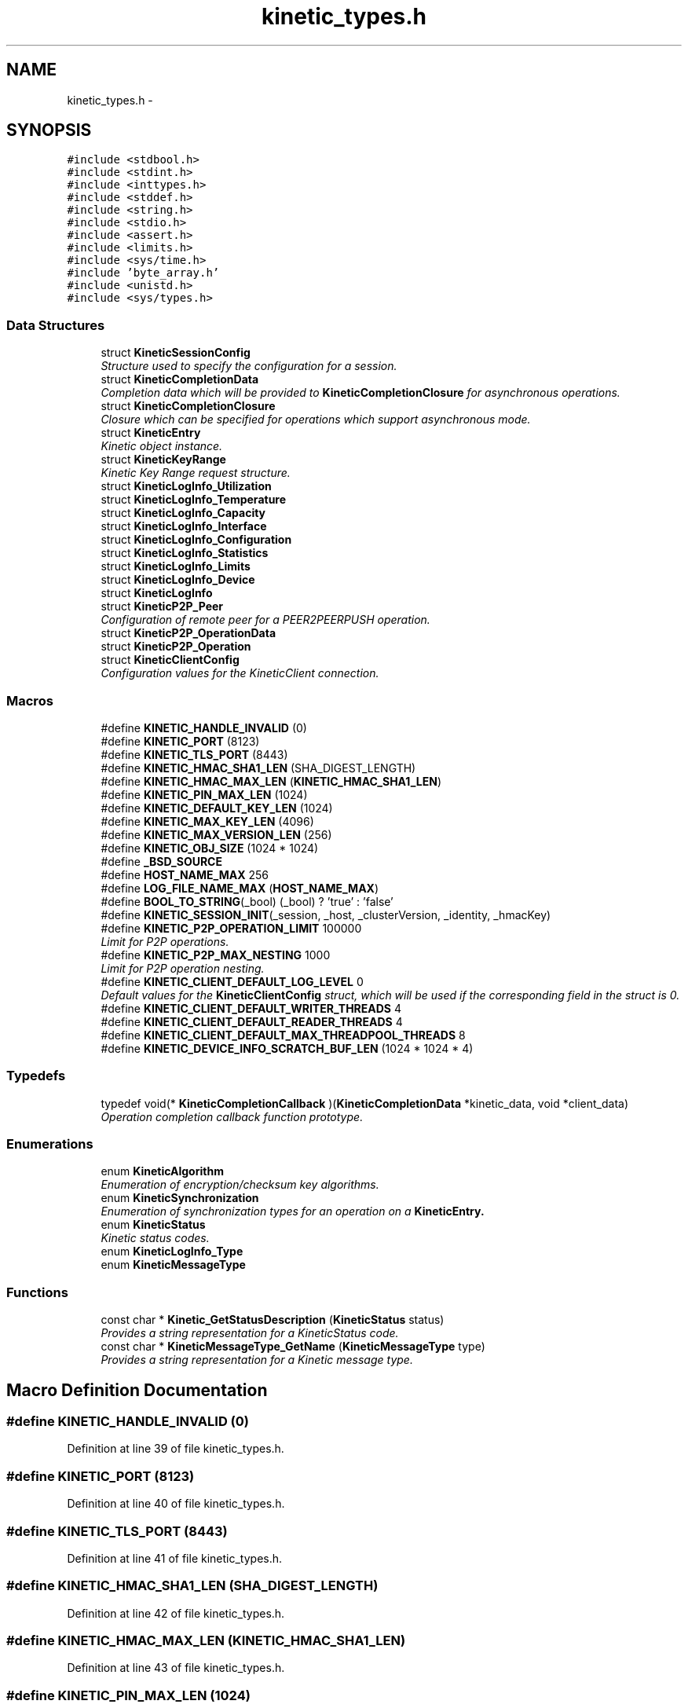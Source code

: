 .TH "kinetic_types.h" 3 "Mon Mar 2 2015" "Version v0.12.0-beta" "kinetic-c" \" -*- nroff -*-
.ad l
.nh
.SH NAME
kinetic_types.h \- 
.SH SYNOPSIS
.br
.PP
\fC#include <stdbool\&.h>\fP
.br
\fC#include <stdint\&.h>\fP
.br
\fC#include <inttypes\&.h>\fP
.br
\fC#include <stddef\&.h>\fP
.br
\fC#include <string\&.h>\fP
.br
\fC#include <stdio\&.h>\fP
.br
\fC#include <assert\&.h>\fP
.br
\fC#include <limits\&.h>\fP
.br
\fC#include <sys/time\&.h>\fP
.br
\fC#include 'byte_array\&.h'\fP
.br
\fC#include <unistd\&.h>\fP
.br
\fC#include <sys/types\&.h>\fP
.br

.SS "Data Structures"

.in +1c
.ti -1c
.RI "struct \fBKineticSessionConfig\fP"
.br
.RI "\fIStructure used to specify the configuration for a session\&. \fP"
.ti -1c
.RI "struct \fBKineticCompletionData\fP"
.br
.RI "\fICompletion data which will be provided to \fBKineticCompletionClosure\fP for asynchronous operations\&. \fP"
.ti -1c
.RI "struct \fBKineticCompletionClosure\fP"
.br
.RI "\fIClosure which can be specified for operations which support asynchronous mode\&. \fP"
.ti -1c
.RI "struct \fBKineticEntry\fP"
.br
.RI "\fIKinetic object instance\&. \fP"
.ti -1c
.RI "struct \fBKineticKeyRange\fP"
.br
.RI "\fIKinetic Key Range request structure\&. \fP"
.ti -1c
.RI "struct \fBKineticLogInfo_Utilization\fP"
.br
.ti -1c
.RI "struct \fBKineticLogInfo_Temperature\fP"
.br
.ti -1c
.RI "struct \fBKineticLogInfo_Capacity\fP"
.br
.ti -1c
.RI "struct \fBKineticLogInfo_Interface\fP"
.br
.ti -1c
.RI "struct \fBKineticLogInfo_Configuration\fP"
.br
.ti -1c
.RI "struct \fBKineticLogInfo_Statistics\fP"
.br
.ti -1c
.RI "struct \fBKineticLogInfo_Limits\fP"
.br
.ti -1c
.RI "struct \fBKineticLogInfo_Device\fP"
.br
.ti -1c
.RI "struct \fBKineticLogInfo\fP"
.br
.ti -1c
.RI "struct \fBKineticP2P_Peer\fP"
.br
.RI "\fIConfiguration of remote peer for a PEER2PEERPUSH operation\&. \fP"
.ti -1c
.RI "struct \fBKineticP2P_OperationData\fP"
.br
.ti -1c
.RI "struct \fBKineticP2P_Operation\fP"
.br
.ti -1c
.RI "struct \fBKineticClientConfig\fP"
.br
.RI "\fIConfiguration values for the KineticClient connection\&. \fP"
.in -1c
.SS "Macros"

.in +1c
.ti -1c
.RI "#define \fBKINETIC_HANDLE_INVALID\fP   (0)"
.br
.ti -1c
.RI "#define \fBKINETIC_PORT\fP   (8123)"
.br
.ti -1c
.RI "#define \fBKINETIC_TLS_PORT\fP   (8443)"
.br
.ti -1c
.RI "#define \fBKINETIC_HMAC_SHA1_LEN\fP   (SHA_DIGEST_LENGTH)"
.br
.ti -1c
.RI "#define \fBKINETIC_HMAC_MAX_LEN\fP   (\fBKINETIC_HMAC_SHA1_LEN\fP)"
.br
.ti -1c
.RI "#define \fBKINETIC_PIN_MAX_LEN\fP   (1024)"
.br
.ti -1c
.RI "#define \fBKINETIC_DEFAULT_KEY_LEN\fP   (1024)"
.br
.ti -1c
.RI "#define \fBKINETIC_MAX_KEY_LEN\fP   (4096)"
.br
.ti -1c
.RI "#define \fBKINETIC_MAX_VERSION_LEN\fP   (256)"
.br
.ti -1c
.RI "#define \fBKINETIC_OBJ_SIZE\fP   (1024 * 1024)"
.br
.ti -1c
.RI "#define \fB_BSD_SOURCE\fP"
.br
.ti -1c
.RI "#define \fBHOST_NAME_MAX\fP   256"
.br
.ti -1c
.RI "#define \fBLOG_FILE_NAME_MAX\fP   (\fBHOST_NAME_MAX\fP)"
.br
.ti -1c
.RI "#define \fBBOOL_TO_STRING\fP(_bool)   (_bool) ? 'true' : 'false'"
.br
.ti -1c
.RI "#define \fBKINETIC_SESSION_INIT\fP(_session, _host, _clusterVersion, _identity, _hmacKey)"
.br
.ti -1c
.RI "#define \fBKINETIC_P2P_OPERATION_LIMIT\fP   100000"
.br
.RI "\fILimit for P2P operations\&. \fP"
.ti -1c
.RI "#define \fBKINETIC_P2P_MAX_NESTING\fP   1000"
.br
.RI "\fILimit for P2P operation nesting\&. \fP"
.ti -1c
.RI "#define \fBKINETIC_CLIENT_DEFAULT_LOG_LEVEL\fP   0"
.br
.RI "\fIDefault values for the \fBKineticClientConfig\fP struct, which will be used if the corresponding field in the struct is 0\&. \fP"
.ti -1c
.RI "#define \fBKINETIC_CLIENT_DEFAULT_WRITER_THREADS\fP   4"
.br
.ti -1c
.RI "#define \fBKINETIC_CLIENT_DEFAULT_READER_THREADS\fP   4"
.br
.ti -1c
.RI "#define \fBKINETIC_CLIENT_DEFAULT_MAX_THREADPOOL_THREADS\fP   8"
.br
.ti -1c
.RI "#define \fBKINETIC_DEVICE_INFO_SCRATCH_BUF_LEN\fP   (1024 * 1024 * 4)"
.br
.in -1c
.SS "Typedefs"

.in +1c
.ti -1c
.RI "typedef void(* \fBKineticCompletionCallback\fP )(\fBKineticCompletionData\fP *kinetic_data, void *client_data)"
.br
.RI "\fIOperation completion callback function prototype\&. \fP"
.in -1c
.SS "Enumerations"

.in +1c
.ti -1c
.RI "enum \fBKineticAlgorithm\fP "
.br
.RI "\fIEnumeration of encryption/checksum key algorithms\&. \fP"
.ti -1c
.RI "enum \fBKineticSynchronization\fP "
.br
.RI "\fIEnumeration of synchronization types for an operation on a \fC\fBKineticEntry\fP\fP\&. \fP"
.ti -1c
.RI "enum \fBKineticStatus\fP "
.br
.RI "\fIKinetic status codes\&. \fP"
.ti -1c
.RI "enum \fBKineticLogInfo_Type\fP "
.br
.ti -1c
.RI "enum \fBKineticMessageType\fP "
.br
.in -1c
.SS "Functions"

.in +1c
.ti -1c
.RI "const char * \fBKinetic_GetStatusDescription\fP (\fBKineticStatus\fP status)"
.br
.RI "\fIProvides a string representation for a KineticStatus code\&. \fP"
.ti -1c
.RI "const char * \fBKineticMessageType_GetName\fP (\fBKineticMessageType\fP type)"
.br
.RI "\fIProvides a string representation for a Kinetic message type\&. \fP"
.in -1c
.SH "Macro Definition Documentation"
.PP 
.SS "#define KINETIC_HANDLE_INVALID   (0)"

.PP
Definition at line 39 of file kinetic_types\&.h\&.
.SS "#define KINETIC_PORT   (8123)"

.PP
Definition at line 40 of file kinetic_types\&.h\&.
.SS "#define KINETIC_TLS_PORT   (8443)"

.PP
Definition at line 41 of file kinetic_types\&.h\&.
.SS "#define KINETIC_HMAC_SHA1_LEN   (SHA_DIGEST_LENGTH)"

.PP
Definition at line 42 of file kinetic_types\&.h\&.
.SS "#define KINETIC_HMAC_MAX_LEN   (\fBKINETIC_HMAC_SHA1_LEN\fP)"

.PP
Definition at line 43 of file kinetic_types\&.h\&.
.SS "#define KINETIC_PIN_MAX_LEN   (1024)"

.PP
Definition at line 44 of file kinetic_types\&.h\&.
.SS "#define KINETIC_DEFAULT_KEY_LEN   (1024)"

.PP
Definition at line 45 of file kinetic_types\&.h\&.
.SS "#define KINETIC_MAX_KEY_LEN   (4096)"

.PP
Definition at line 46 of file kinetic_types\&.h\&.
.SS "#define KINETIC_MAX_VERSION_LEN   (256)"

.PP
Definition at line 47 of file kinetic_types\&.h\&.
.SS "#define KINETIC_OBJ_SIZE   (1024 * 1024)"

.PP
Definition at line 48 of file kinetic_types\&.h\&.
.SS "#define _BSD_SOURCE"

.PP
Definition at line 53 of file kinetic_types\&.h\&.
.SS "#define HOST_NAME_MAX   256"

.PP
Definition at line 58 of file kinetic_types\&.h\&.
.SS "#define LOG_FILE_NAME_MAX   (\fBHOST_NAME_MAX\fP)"

.PP
Definition at line 62 of file kinetic_types\&.h\&.
.SS "#define BOOL_TO_STRING(_bool)   (_bool) ? 'true' : 'false'"

.PP
Definition at line 65 of file kinetic_types\&.h\&.
.SS "#define KINETIC_SESSION_INIT(_session, _host, _clusterVersion, _identity, _hmacKey)"
\fBValue:\fP
.PP
.nf
{ \
    (*_session)\&.config = (KineticSessionConfig) { \
        \&.port = KINETIC_PORT, \
        \&.clusterVersion = (_clusterVersion), \
        \&.identity = (_identity), \
        \&.hmacKey = {\&.data = (_session)->config\&.keyData, \&.len = (_hmacKey)\&.len}, \
    }; \
    strcpy((_session)->config\&.host, (_host)); \
    memcpy((_session)->config\&.hmacKey\&.data, (_hmacKey)\&.data, (_hmacKey)\&.len); \
}
.fi
.PP
Definition at line 152 of file kinetic_types\&.h\&.
.SS "#define KINETIC_P2P_OPERATION_LIMIT   100000"

.PP
Limit for P2P operations\&. 
.PP
Definition at line 436 of file kinetic_types\&.h\&.
.SS "#define KINETIC_P2P_MAX_NESTING   1000"

.PP
Limit for P2P operation nesting\&. 
.PP
Definition at line 441 of file kinetic_types\&.h\&.
.SS "#define KINETIC_CLIENT_DEFAULT_LOG_LEVEL   0"

.PP
Default values for the \fBKineticClientConfig\fP struct, which will be used if the corresponding field in the struct is 0\&. 
.PP
Definition at line 447 of file kinetic_types\&.h\&.
.SS "#define KINETIC_CLIENT_DEFAULT_WRITER_THREADS   4"

.PP
Definition at line 448 of file kinetic_types\&.h\&.
.SS "#define KINETIC_CLIENT_DEFAULT_READER_THREADS   4"

.PP
Definition at line 449 of file kinetic_types\&.h\&.
.SS "#define KINETIC_CLIENT_DEFAULT_MAX_THREADPOOL_THREADS   8"

.PP
Definition at line 450 of file kinetic_types\&.h\&.
.SS "#define KINETIC_DEVICE_INFO_SCRATCH_BUF_LEN   (1024 * 1024 * 4)"

.PP
Definition at line 475 of file kinetic_types\&.h\&.
.SH "Typedef Documentation"
.PP 
.SS "typedef void(* KineticCompletionCallback)(\fBKineticCompletionData\fP *kinetic_data, void *client_data)"

.PP
Operation completion callback function prototype\&. 
.PP
\fBParameters:\fP
.RS 4
\fIkinetic_data\fP \fBKineticCompletionData\fP provided by kinetic-c\&. 
.br
\fIclient_data\fP Optional pointer to arbitrary client-supplied data\&. 
.RE
.PP

.PP
Definition at line 225 of file kinetic_types\&.h\&.
.SH "Enumeration Type Documentation"
.PP 
.SS "enum \fBKineticAlgorithm\fP"

.PP
Enumeration of encryption/checksum key algorithms\&. 
.PP
\fBEnumerator\fP
.in +1c
.TP
\fB\fIKINETIC_ALGORITHM_INVALID \fP\fP
.TP
\fB\fIKINETIC_ALGORITHM_SHA1 \fP\fP
SHA1\&. 
.TP
\fB\fIKINETIC_ALGORITHM_SHA2 \fP\fP
SHA2\&. 
.TP
\fB\fIKINETIC_ALGORITHM_SHA3 \fP\fP
SHA3\&. 
.TP
\fB\fIKINETIC_ALGORITHM_CRC32 \fP\fP
CRC32\&. 
.TP
\fB\fIKINETIC_ALGORITHM_CRC64 \fP\fP
CRC64\&. 
.PP
Definition at line 70 of file kinetic_types\&.h\&.
.SS "enum \fBKineticSynchronization\fP"

.PP
Enumeration of synchronization types for an operation on a \fC\fBKineticEntry\fP\fP\&. 
.PP
\fBEnumerator\fP
.in +1c
.TP
\fB\fIKINETIC_SYNCHRONIZATION_INVALID \fP\fP
.TP
\fB\fIKINETIC_SYNCHRONIZATION_WRITETHROUGH \fP\fP
This request is made persistent before returning\&. This does not effect any other pending operations\&. 
.TP
\fB\fIKINETIC_SYNCHRONIZATION_WRITEBACK \fP\fP
They can be made persistent when the drive chooses, or when a subsequent FLUSH is sent to the drive\&. 
.TP
\fB\fIKINETIC_SYNCHRONIZATION_FLUSH \fP\fP
All pending information that has not been written is pushed to the disk and the command that specifies FLUSH is written last and then returned\&. All WRITEBACK writes that have received ending status will be guaranteed to be written before the FLUSH operation is returned completed\&. 
.PP
Definition at line 83 of file kinetic_types\&.h\&.
.SS "enum \fBKineticStatus\fP"

.PP
Kinetic status codes\&. 
.PP
\fBEnumerator\fP
.in +1c
.TP
\fB\fIKINETIC_STATUS_INVALID \fP\fP
Status not available (no reponse/status available) 
.TP
\fB\fIKINETIC_STATUS_NOT_ATTEMPTED \fP\fP
No operation has been attempted\&. 
.TP
\fB\fIKINETIC_STATUS_SUCCESS \fP\fP
Operation successful\&. 
.TP
\fB\fIKINETIC_STATUS_SESSION_EMPTY \fP\fP
Session was NULL in request\&. 
.TP
\fB\fIKINETIC_STATUS_SESSION_INVALID \fP\fP
Session configuration was invalid or NULL\&. 
.TP
\fB\fIKINETIC_STATUS_HOST_EMPTY \fP\fP
Host was empty in request\&. 
.TP
\fB\fIKINETIC_STATUS_HMAC_REQUIRED \fP\fP
HMAC key is empty or NULL\&. 
.TP
\fB\fIKINETIC_STATUS_NO_PDUS_AVAVILABLE \fP\fP
All PDUs for the session have been allocated\&. 
.TP
\fB\fIKINETIC_STATUS_DEVICE_BUSY \fP\fP
Device busy (retry later) 
.TP
\fB\fIKINETIC_STATUS_CONNECTION_ERROR \fP\fP
No connection/disconnected\&. 
.TP
\fB\fIKINETIC_STATUS_INVALID_REQUEST \fP\fP
Something about the request is invalid\&. 
.TP
\fB\fIKINETIC_STATUS_OPERATION_INVALID \fP\fP
Operation was invalid\&. 
.TP
\fB\fIKINETIC_STATUS_OPERATION_FAILED \fP\fP
Device reported an operation error\&. 
.TP
\fB\fIKINETIC_STATUS_OPERATION_TIMEDOUT \fP\fP
Device did not respond to the operation in time\&. 
.TP
\fB\fIKINETIC_STATUS_CLUSTER_MISMATCH \fP\fP
Specified cluster version does not match device\&. 
.TP
\fB\fIKINETIC_STATUS_VERSION_MISMATCH \fP\fP
The specified object version info for a PUT/GET do not match stored object\&. 
.TP
\fB\fIKINETIC_STATUS_DATA_ERROR \fP\fP
Device reported data error, no space or HMAC failure\&. 
.TP
\fB\fIKINETIC_STATUS_NOT_FOUND \fP\fP
The requested object does not exist\&. 
.TP
\fB\fIKINETIC_STATUS_BUFFER_OVERRUN \fP\fP
One or more of byte buffers did not fit all data\&. 
.TP
\fB\fIKINETIC_STATUS_MEMORY_ERROR \fP\fP
Failed allocating/deallocating memory\&. 
.TP
\fB\fIKINETIC_STATUS_SOCKET_TIMEOUT \fP\fP
A timeout occurred while waiting for a socket operation\&. 
.TP
\fB\fIKINETIC_STATUS_SOCKET_ERROR \fP\fP
An I/O error occurred during a socket operation\&. 
.TP
\fB\fIKINETIC_STATUS_MISSING_KEY \fP\fP
An operation is missing a required key\&. 
.TP
\fB\fIKINETIC_STATUS_MISSING_VALUE_BUFFER \fP\fP
An operation is missing a required value buffer\&. 
.TP
\fB\fIKINETIC_STATUS_MISSING_PIN \fP\fP
An operation is missing a PIN\&. 
.TP
\fB\fIKINETIC_STATUS_SSL_REQUIRED \fP\fP
The operation requires an SSL connection and the specified connection is non-SSL\&. 
.TP
\fB\fIKINETIC_STATUS_DEVICE_LOCKED \fP\fP
The operation failed because the device is securely locked\&. An UNLOCK must be issued to unlock for use\&. 
.TP
\fB\fIKINETIC_STATUS_ACL_ERROR \fP\fP
A security operation failed due to bad \fBACL(s)\fP 
.TP
\fB\fIKINETIC_STATUS_NOT_AUTHORIZED \fP\fP
Authorization failure\&. 
.TP
\fB\fIKINETIC_STATUS_INVALID_FILE \fP\fP
Specified file does not exist or could not be read/writtten\&. 
.TP
\fB\fIKINETIC_STATUS_COUNT \fP\fP
Number of status codes in KineticStatusDescriptor\&. 
.PP
Definition at line 166 of file kinetic_types\&.h\&.
.SS "enum \fBKineticLogInfo_Type\fP"

.PP
\fBEnumerator\fP
.in +1c
.TP
\fB\fIKINETIC_DEVICE_INFO_TYPE_UTILIZATIONS \fP\fP
.TP
\fB\fIKINETIC_DEVICE_INFO_TYPE_TEMPERATURES \fP\fP
.TP
\fB\fIKINETIC_DEVICE_INFO_TYPE_CAPACITIES \fP\fP
.TP
\fB\fIKINETIC_DEVICE_INFO_TYPE_CONFIGURATION \fP\fP
.TP
\fB\fIKINETIC_DEVICE_INFO_TYPE_STATISTICS \fP\fP
.TP
\fB\fIKINETIC_DEVICE_INFO_TYPE_MESSAGES \fP\fP
.TP
\fB\fIKINETIC_DEVICE_INFO_TYPE_LIMITS \fP\fP
.TP
\fB\fIKINETIC_DEVICE_INFO_TYPE_DEVICE \fP\fP
.PP
Definition at line 291 of file kinetic_types\&.h\&.
.SS "enum \fBKineticMessageType\fP"

.PP
\fBEnumerator\fP
.in +1c
.TP
\fB\fIKINETIC_MESSAGE_TYPE_INVALID \fP\fP
.TP
\fB\fIKINETIC_MESSAGE_TYPE_GET_RESPONSE \fP\fP
GET_RESPONSE\&. 
.TP
\fB\fIKINETIC_MESSAGE_TYPE_GET \fP\fP
GET\&. 
.TP
\fB\fIKINETIC_MESSAGE_TYPE_PUT_RESPONSE \fP\fP
PUT_RESPONSE\&. 
.TP
\fB\fIKINETIC_MESSAGE_TYPE_PUT \fP\fP
PUT\&. 
.TP
\fB\fIKINETIC_MESSAGE_TYPE_DELETE_RESPONSE \fP\fP
DELETE_RESPONSE\&. 
.TP
\fB\fIKINETIC_MESSAGE_TYPE_DELETE \fP\fP
DELETE\&. 
.TP
\fB\fIKINETIC_MESSAGE_TYPE_GETNEXT_RESPONSE \fP\fP
GETNEXT_RESPONSE\&. 
.TP
\fB\fIKINETIC_MESSAGE_TYPE_GETNEXT \fP\fP
GETNEXT\&. 
.TP
\fB\fIKINETIC_MESSAGE_TYPE_GETPREVIOUS_RESPONSE \fP\fP
GETPREVIOUS_RESPONSE\&. 
.TP
\fB\fIKINETIC_MESSAGE_TYPE_GETPREVIOUS \fP\fP
GETPREVIOUS\&. 
.TP
\fB\fIKINETIC_MESSAGE_TYPE_GETKEYRANGE_RESPONSE \fP\fP
GETKEYRANGE_RESPONSE\&. 
.TP
\fB\fIKINETIC_MESSAGE_TYPE_GETKEYRANGE \fP\fP
GETKEYRANGE\&. 
.TP
\fB\fIKINETIC_MESSAGE_TYPE_GETVERSION_RESPONSE \fP\fP
GETVERSION_RESPONSE\&. 
.TP
\fB\fIKINETIC_MESSAGE_TYPE_GETVERSION \fP\fP
GETVERSION\&. 
.TP
\fB\fIKINETIC_MESSAGE_TYPE_SETUP_RESPONSE \fP\fP
SETUP_RESPONSE\&. 
.TP
\fB\fIKINETIC_MESSAGE_TYPE_SETUP \fP\fP
SETUP\&. 
.TP
\fB\fIKINETIC_MESSAGE_TYPE_GETLOG_RESPONSE \fP\fP
GETLOG_RESPONSE\&. 
.TP
\fB\fIKINETIC_MESSAGE_TYPE_GETLOG \fP\fP
GETLOG\&. 
.TP
\fB\fIKINETIC_MESSAGE_TYPE_SECURITY_RESPONSE \fP\fP
SECURITY_RESPONSE\&. 
.TP
\fB\fIKINETIC_MESSAGE_TYPE_SECURITY \fP\fP
SECURITY\&. 
.TP
\fB\fIKINETIC_MESSAGE_TYPE_PEER2PEERPUSH_RESPONSE \fP\fP
PEER2PEERPUSH_RESPONSE\&. 
.TP
\fB\fIKINETIC_MESSAGE_TYPE_PEER2PEERPUSH \fP\fP
PEER2PEERPUSH\&. 
.TP
\fB\fIKINETIC_MESSAGE_TYPE_NOOP_RESPONSE \fP\fP
NOOP_RESPONSE\&. 
.TP
\fB\fIKINETIC_MESSAGE_TYPE_NOOP \fP\fP
NOOP\&. 
.TP
\fB\fIKINETIC_MESSAGE_TYPE_FLUSHALLDATA_RESPONSE \fP\fP
FLUSHALLDATA_RESPONSE\&. 
.TP
\fB\fIKINETIC_MESSAGE_TYPE_FLUSHALLDATA \fP\fP
FLUSHALLDATA\&. 
.TP
\fB\fIKINETIC_MESSAGE_TYPE_PINOP_RESPONSE \fP\fP
PINOP_RESPONSE\&. 
.TP
\fB\fIKINETIC_MESSAGE_TYPE_PINOP \fP\fP
PINOP\&. 
.TP
\fB\fIKINETIC_MESSAGE_TYPE_MEDIASCAN_RESPONSE \fP\fP
MEDIASCAN_RESPONSE\&. 
.TP
\fB\fIKINETIC_MESSAGE_TYPE_MEDIASCAN \fP\fP
MEDIASCAN\&. 
.TP
\fB\fIKINETIC_MESSAGE_TYPE_MEDIAOPTIMIZE_RESPONSE \fP\fP
MEDIAOPTIMIZE_RESPONSE\&. 
.TP
\fB\fIKINETIC_MESSAGE_TYPE_MEDIAOPTIMIZE \fP\fP
MEDIAOPTIMIZE\&. 
.PP
Definition at line 338 of file kinetic_types\&.h\&.
.SH "Function Documentation"
.PP 
.SS "const char* Kinetic_GetStatusDescription (\fBKineticStatus\fPstatus)"

.PP
Provides a string representation for a KineticStatus code\&. 
.PP
\fBParameters:\fP
.RS 4
\fIstatus\fP The status enumeration value\&.
.RE
.PP
\fBReturns:\fP
.RS 4
Pointer to the appropriate string representation for the specified status\&. 
.RE
.PP

.PP
Definition at line 62 of file kinetic_types\&.c\&.
.PP
References KINETIC_STATUS_COUNT, KineticStatusDescriptor, and KineticStatusInvalid\&.
.SS "const char* KineticMessageType_GetName (\fBKineticMessageType\fPtype)"

.PP
Provides a string representation for a Kinetic message type\&. 
.PP
\fBParameters:\fP
.RS 4
\fItype\fP The message type value\&.
.RE
.PP
\fBReturns:\fP
.RS 4
Pointer to the appropriate string representation for the specified type\&. 
.RE
.PP

.PP
Definition at line 107 of file kinetic_types\&.c\&.
.PP
References KINETIC_MESSAGE_TYPE_DELETE, KINETIC_MESSAGE_TYPE_DELETE_RESPONSE, KINETIC_MESSAGE_TYPE_FLUSHALLDATA, KINETIC_MESSAGE_TYPE_FLUSHALLDATA_RESPONSE, KINETIC_MESSAGE_TYPE_GET, KINETIC_MESSAGE_TYPE_GET_RESPONSE, KINETIC_MESSAGE_TYPE_GETKEYRANGE, KINETIC_MESSAGE_TYPE_GETKEYRANGE_RESPONSE, KINETIC_MESSAGE_TYPE_GETLOG, KINETIC_MESSAGE_TYPE_GETLOG_RESPONSE, KINETIC_MESSAGE_TYPE_GETNEXT, KINETIC_MESSAGE_TYPE_GETNEXT_RESPONSE, KINETIC_MESSAGE_TYPE_GETPREVIOUS, KINETIC_MESSAGE_TYPE_GETPREVIOUS_RESPONSE, KINETIC_MESSAGE_TYPE_GETVERSION, KINETIC_MESSAGE_TYPE_GETVERSION_RESPONSE, KINETIC_MESSAGE_TYPE_INVALID, KINETIC_MESSAGE_TYPE_MEDIAOPTIMIZE, KINETIC_MESSAGE_TYPE_MEDIAOPTIMIZE_RESPONSE, KINETIC_MESSAGE_TYPE_MEDIASCAN, KINETIC_MESSAGE_TYPE_MEDIASCAN_RESPONSE, KINETIC_MESSAGE_TYPE_NOOP, KINETIC_MESSAGE_TYPE_NOOP_RESPONSE, KINETIC_MESSAGE_TYPE_PEER2PEERPUSH, KINETIC_MESSAGE_TYPE_PEER2PEERPUSH_RESPONSE, KINETIC_MESSAGE_TYPE_PINOP, KINETIC_MESSAGE_TYPE_PINOP_RESPONSE, KINETIC_MESSAGE_TYPE_PUT, KINETIC_MESSAGE_TYPE_PUT_RESPONSE, KINETIC_MESSAGE_TYPE_SECURITY, KINETIC_MESSAGE_TYPE_SECURITY_RESPONSE, KINETIC_MESSAGE_TYPE_SETUP, and KINETIC_MESSAGE_TYPE_SETUP_RESPONSE\&.
.SH "Author"
.PP 
Generated automatically by Doxygen for kinetic-c from the source code\&.
